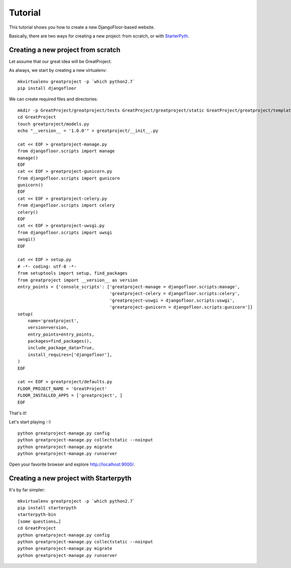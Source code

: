 Tutorial
========

This tutorial shows you how to create a new DjangoFloor-based website.

Basically, there are two ways for creating a new project: from scratch, or with `StarterPyth <https://github.com/d9pouces/StarterPyth>`_.

Creating a new project from scratch
-----------------------------------

Let assume that our great idea will be GreatProject.

As always, we start by creating a new virtualenv::

    mkvirtualenv greatproject -p `which python2.7`
    pip install djangofloor

We can create required files and directories::

    mkdir -p GreatProject/greatproject/tests GreatProject/greatproject/static GreatProject/greatproject/templates
    cd GreatProject
    touch greatproject/models.py
    echo "__version__ = '1.0.0'" > greatproject/__init__.py

    cat << EOF > greatproject-manage.py
    from djangofloor.scripts import manage
    manage()
    EOF
    cat << EOF > greatproject-gunicorn.py
    from djangofloor.scripts import gunicorn
    gunicorn()
    EOF
    cat << EOF > greatproject-celery.py
    from djangofloor.scripts import celery
    celery()
    EOF
    cat << EOF > greatproject-uwsgi.py
    from djangofloor.scripts import uwsgi
    uwsgi()
    EOF

    cat << EOF > setup.py
    # -*- coding: utf-8 -*-
    from setuptools import setup, find_packages
    from greatproject import __version__ as version
    entry_points = {'console_scripts': ['greatproject-manage = djangofloor.scripts:manage',
                                        'greatproject-celery = djangofloor.scripts:celery',
                                        'greatproject-uswgi = djangofloor.scripts:uswgi',
                                        'greatproject-gunicorn = djangofloor.scripts:gunicorn']}
    setup(
        name='greatproject',
        version=version,
        entry_points=entry_points,
        packages=find_packages(),
        include_package_data=True,
        install_requires=['djangofloor'],
    )
    EOF

    cat << EOF > greatproject/defaults.py
    FLOOR_PROJECT_NAME = 'GreatProject'
    FLOOR_INSTALLED_APPS = ['greatproject', ]
    EOF


That's it!

Let's start playing :-) ::

    python greatproject-manage.py config
    python greatproject-manage.py collectstatic --noinput
    python greatproject-manage.py migrate
    python greatproject-manage.py runserver


Open your favorite browser and explore http://localhost:9000/.


Creating a new project with Starterpyth
---------------------------------------

It's by far simpler::

    mkvirtualenv greatproject -p `which python2.7`
    pip install starterpyth
    starterpyth-bin
    [some questions…]
    cd GreatProject
    python greatproject-manage.py config
    python greatproject-manage.py collectstatic --noinput
    python greatproject-manage.py migrate
    python greatproject-manage.py runserver

